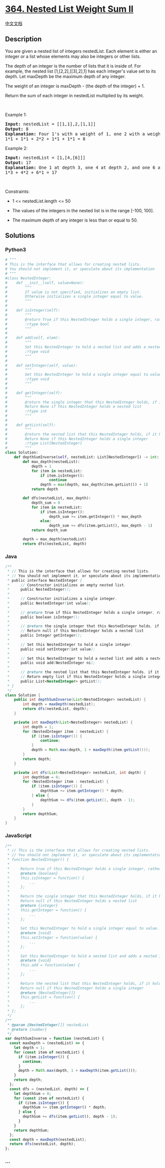 * [[https://leetcode.com/problems/nested-list-weight-sum-ii][364. Nested
List Weight Sum II]]
  :PROPERTIES:
  :CUSTOM_ID: nested-list-weight-sum-ii
  :END:
[[./solution/0300-0399/0364.Nested List Weight Sum II/README.org][中文文档]]

** Description
   :PROPERTIES:
   :CUSTOM_ID: description
   :END:

#+begin_html
  <p>
#+end_html

You are given a nested list of integers nestedList. Each element is
either an integer or a list whose elements may also be integers or other
lists.

#+begin_html
  </p>
#+end_html

#+begin_html
  <p>
#+end_html

The depth of an integer is the number of lists that it is inside of. For
example, the nested list [1,[2,2],[[3],2],1] has each integer's value
set to its depth. Let maxDepth be the maximum depth of any integer.

#+begin_html
  </p>
#+end_html

#+begin_html
  <p>
#+end_html

The weight of an integer is maxDepth - (the depth of the integer) + 1.

#+begin_html
  </p>
#+end_html

#+begin_html
  <p>
#+end_html

Return the sum of each integer in nestedList multiplied by its weight.

#+begin_html
  </p>
#+end_html

#+begin_html
  <p>
#+end_html

 

#+begin_html
  </p>
#+end_html

#+begin_html
  <p>
#+end_html

Example 1:

#+begin_html
  </p>
#+end_html

#+begin_html
  <pre>
  <strong>Input:</strong> nestedList = [[1,1],2,[1,1]]
  <strong>Output:</strong> 8
  <strong>Explanation:</strong> Four 1&#39;s with a weight of 1, one 2 with a weight of 2.
  1*1 + 1*1 + 2*2 + 1*1 + 1*1 = 8
  </pre>
#+end_html

#+begin_html
  <p>
#+end_html

Example 2:

#+begin_html
  </p>
#+end_html

#+begin_html
  <pre>
  <strong>Input:</strong> nestedList = [1,[4,[6]]]
  <strong>Output:</strong> 17
  <strong>Explanation:</strong> One 1 at depth 3, one 4 at depth 2, and one 6 at depth 1.
  1*3 + 4*2 + 6*1 = 17
  </pre>
#+end_html

#+begin_html
  <p>
#+end_html

 

#+begin_html
  </p>
#+end_html

#+begin_html
  <p>
#+end_html

Constraints:

#+begin_html
  </p>
#+end_html

#+begin_html
  <ul>
#+end_html

#+begin_html
  <li>
#+end_html

1 <= nestedList.length <= 50

#+begin_html
  </li>
#+end_html

#+begin_html
  <li>
#+end_html

The values of the integers in the nested list is in the range [-100,
100].

#+begin_html
  </li>
#+end_html

#+begin_html
  <li>
#+end_html

The maximum depth of any integer is less than or equal to 50.

#+begin_html
  </li>
#+end_html

#+begin_html
  </ul>
#+end_html

** Solutions
   :PROPERTIES:
   :CUSTOM_ID: solutions
   :END:

#+begin_html
  <!-- tabs:start -->
#+end_html

*** *Python3*
    :PROPERTIES:
    :CUSTOM_ID: python3
    :END:
#+begin_src python
  # """
  # This is the interface that allows for creating nested lists.
  # You should not implement it, or speculate about its implementation
  # """
  #class NestedInteger:
  #    def __init__(self, value=None):
  #        """
  #        If value is not specified, initializes an empty list.
  #        Otherwise initializes a single integer equal to value.
  #        """
  #
  #    def isInteger(self):
  #        """
  #        @return True if this NestedInteger holds a single integer, rather than a nested list.
  #        :rtype bool
  #        """
  #
  #    def add(self, elem):
  #        """
  #        Set this NestedInteger to hold a nested list and adds a nested integer elem to it.
  #        :rtype void
  #        """
  #
  #    def setInteger(self, value):
  #        """
  #        Set this NestedInteger to hold a single integer equal to value.
  #        :rtype void
  #        """
  #
  #    def getInteger(self):
  #        """
  #        @return the single integer that this NestedInteger holds, if it holds a single integer
  #        Return None if this NestedInteger holds a nested list
  #        :rtype int
  #        """
  #
  #    def getList(self):
  #        """
  #        @return the nested list that this NestedInteger holds, if it holds a nested list
  #        Return None if this NestedInteger holds a single integer
  #        :rtype List[NestedInteger]
  #        """
  class Solution:
      def depthSumInverse(self, nestedList: List[NestedInteger]) -> int:
          def max_depth(nestedList):
              depth = 1
              for item in nestedList:
                  if item.isInteger():
                      continue
                  depth = max(depth, max_depth(item.getList()) + 1)
              return depth

          def dfs(nestedList, max_depth):
              depth_sum = 0
              for item in nestedList:
                  if item.isInteger():
                      depth_sum += item.getInteger() * max_depth
                  else:
                      depth_sum += dfs(item.getList(), max_depth - 1)
              return depth_sum

          depth = max_depth(nestedList)
          return dfs(nestedList, depth)
#+end_src

*** *Java*
    :PROPERTIES:
    :CUSTOM_ID: java
    :END:
#+begin_src java
  /**
   * // This is the interface that allows for creating nested lists.
   * // You should not implement it, or speculate about its implementation
   * public interface NestedInteger {
   *     // Constructor initializes an empty nested list.
   *     public NestedInteger();
   *
   *     // Constructor initializes a single integer.
   *     public NestedInteger(int value);
   *
   *     // @return true if this NestedInteger holds a single integer, rather than a nested list.
   *     public boolean isInteger();
   *
   *     // @return the single integer that this NestedInteger holds, if it holds a single integer
   *     // Return null if this NestedInteger holds a nested list
   *     public Integer getInteger();
   *
   *     // Set this NestedInteger to hold a single integer.
   *     public void setInteger(int value);
   *
   *     // Set this NestedInteger to hold a nested list and adds a nested integer to it.
   *     public void add(NestedInteger ni);
   *
   *     // @return the nested list that this NestedInteger holds, if it holds a nested list
   *     // Return empty list if this NestedInteger holds a single integer
   *     public List<NestedInteger> getList();
   * }
   */
  class Solution {
      public int depthSumInverse(List<NestedInteger> nestedList) {
          int depth = maxDepth(nestedList);
          return dfs(nestedList, depth);
      }

      private int maxDepth(List<NestedInteger> nestedList) {
          int depth = 1;
          for (NestedInteger item : nestedList) {
              if (item.isInteger()) {
                  continue;
              }
              depth = Math.max(depth, 1 + maxDepth(item.getList()));
          }
          return depth;
      }

      private int dfs(List<NestedInteger> nestedList, int depth) {
          int depthSum = 0;
          for (NestedInteger item : nestedList) {
              if (item.isInteger()) {
                  depthSum += item.getInteger() * depth;
              } else {
                  depthSum += dfs(item.getList(), depth - 1);
              }
          }
          return depthSum;
      }
  }
#+end_src

*** *JavaScript*
    :PROPERTIES:
    :CUSTOM_ID: javascript
    :END:
#+begin_src js
  /**
   * // This is the interface that allows for creating nested lists.
   * // You should not implement it, or speculate about its implementation
   * function NestedInteger() {
   *
   *     Return true if this NestedInteger holds a single integer, rather than a nested list.
   *     @return {boolean}
   *     this.isInteger = function() {
   *         ...
   *     };
   *
   *     Return the single integer that this NestedInteger holds, if it holds a single integer
   *     Return null if this NestedInteger holds a nested list
   *     @return {integer}
   *     this.getInteger = function() {
   *         ...
   *     };
   *
   *     Set this NestedInteger to hold a single integer equal to value.
   *     @return {void}
   *     this.setInteger = function(value) {
   *         ...
   *     };
   *
   *     Set this NestedInteger to hold a nested list and adds a nested integer elem to it.
   *     @return {void}
   *     this.add = function(elem) {
   *         ...
   *     };
   *
   *     Return the nested list that this NestedInteger holds, if it holds a nested list
   *     Return null if this NestedInteger holds a single integer
   *     @return {NestedInteger[]}
   *     this.getList = function() {
   *         ...
   *     };
   * };
   */
  /**
   * @param {NestedInteger[]} nestedList
   * @return {number}
   */
  var depthSumInverse = function (nestedList) {
    const maxDepth = (nestedList) => {
      let depth = 1;
      for (const item of nestedList) {
        if (item.isInteger()) {
          continue;
        }
        depth = Math.max(depth, 1 + maxDepth(item.getList()));
      }
      return depth;
    };
    const dfs = (nestedList, depth) => {
      let depthSum = 0;
      for (const item of nestedList) {
        if (item.isInteger()) {
          depthSum += item.getInteger() * depth;
        } else {
          depthSum += dfs(item.getList(), depth - 1);
        }
      }
      return depthSum;
    };
    const depth = maxDepth(nestedList);
    return dfs(nestedList, depth);
  };
#+end_src

*** *...*
    :PROPERTIES:
    :CUSTOM_ID: section
    :END:
#+begin_example
#+end_example

#+begin_html
  <!-- tabs:end -->
#+end_html
